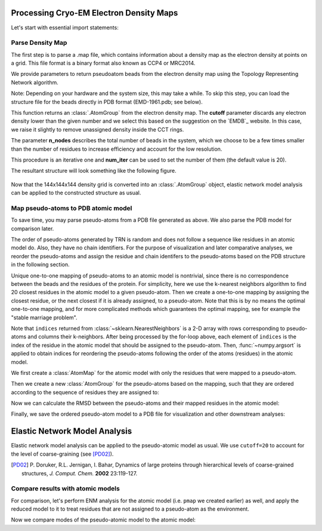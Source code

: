 .. em_analysis:

Processing Cryo-EM Electron Density Maps
==================================================================

Let's start with essential import statements:

.. ipython:: python

   from prody import *
   import numpy as np


Parse Density Map
-----------------------------------------------------------------

The first step is to parse a .map file, which contains information
about a density map as the electron density at points on a grid.
This file format is a binary format also known as CCP4 or MRC2014. 

We provide parameters to return pseudoatom beads from the electron 
density map using the Topology Representing Network algorithm.

Note: Depending on your hardware and the system size, this may take a while. 
To skip this step, you can load the structure file for the beads directly in 
PDB format (EMD-1961.pdb; see below).

.. ipython:: python
   :verbatim:

   emd = parseEMD('1961', cutoff=1.2, n_nodes=3000)
   emd

This function returns an :class:`.AtomGroup` from the electron density
map. The **cutoff** parameter discards any electron density lower than
the given number and we select this based on the suggestion on the `EMDB`_ website. 
In this case, we raise it slightly to remove unassigned density inside the CCT rings.

The parameter **n_nodes** describes the total number of beads in the system, 
which we choose to be a few times smaller than the number of residues to 
increase efficiency and account for the low resolution. 

This procedure is an iterative one and **num_iter** can be used to set the 
number of them (the default value is 20).

The resultant structure will look something like the following figure. 

.. figure:: ../../_static/figures/8000nodes_with_map.png
   :scale: 80%


Now that the 144x144x144  density grid is converted into an 
:class:`.AtomGroup` object, elastic network model analysis can 
be applied to the constructed structure as usual. 


Map pseudo-atoms to PDB atomic model
-----------------------------------------------------------------

To save time, you may parse pseudo-atoms from a PDB file generated as
above. We also parse the PDB model for comparison later.

.. ipython:: python

   emd = parsePDB('EMD-1961.pdb')
   pdb = parsePDB('4a0v', subset='ca')


The order of pseudo-atoms generated by TRN is random and does not follow a sequence like 
residues in an atomic model do. Also, they have no chain identifiers. For the purpose of 
visualization and later comparative analyses, we reorder the pseudo-atoms and assign the 
residue and chain identifers to the pseudo-atoms based on the PDB structure in the following section. 

Unique one-to-one mapping of pseudo-atoms to an atomic model is nontrivial, 
since there is no correspondence between the beads and the residues of the 
protein. For simplicity, here we use the k-nearest neighbors algorithm to 
find 20 closest residues in the atomic model to a given pseudo-atom. Then 
we create a one-to-one mapping by assigning the closest residue, or the 
next closest if it is already assigned, to a pseudo-atom. Note that this 
is by no means the optimal one-to-one mapping, and for more complicated methods 
which guarantees the optimal mapping, see for example the "stable marriage problem".

.. ipython:: python

   from sklearn.neighbors import NearestNeighbors
   mapping = []
   nbrs = NearestNeighbors(n_neighbors=20, algorithm='ball_tree').fit(pdb.getCoords())
   _, indices = nbrs.kneighbors(emd.getCoords())
   for neighbors in indices:
      for i in neighbors: 
         if i not in mapping:
            mapping.append(i)
            break
            
   indices = np.array(mapping)
   I = np.argsort(indices)

Note that ``indices`` returned from :class:`~sklearn.NearestNeighbors` is a 2-D array with 
rows corresponding to pseudo-atoms and columns their k-neighbors. After being processed by the 
for-loop above, each element of ``indices`` is the index of the residue in the atomic model 
that should be assigned to the pseudo-atom. Then, :func:`~numpy.argsort` is applied to obtain 
indices for reordering the pseudo-atoms following the order of the atoms (residues) in the 
atomic model. 

We first create a :class:`AtomMap` for the atomic model with only the residues that were mapped 
to a pseudo-atom.

.. ipython:: python

   pmap = AtomMap(pdb, indices[I])

Then we create a new :class:`AtomGroup` for the pseudo-atoms based on the mapping, such that 
they are ordered according to the sequence of residues they are assigned to:

.. ipython:: python

   emd2 = AtomMap(emd, I).toAtomGroup()
   resnums = pmap.getResnums()
   emd2.setResnums(resnums)

   chids = pmap.getChids()
   emd2.setChids(chids)


Now we can calculate the RMSD between the pseudo-atoms and their mapped residues in the 
atomic model:

.. ipython:: python

   calcRMSD(emd2, pmap)


Finally, we save the ordered pseudo-atom model to a PDB file for visualization and other 
downstream analyses:

.. ipython:: python

   writePDB('EMD-1961_mapped.pdb', emd2)


Elastic Network Model Analysis
==================================================================

Elastic network model analysis can be applied to the pseudo-atomic model as usual. 
We use ``cutoff=20`` to account for the level of coarse-graining (see [PD02]_).

.. [PD02] P. Doruker, R.L. Jernigan, I. Bahar,
    Dynamics of large proteins through hierarchical levels of coarse-grained structures,
    *J. Comput. Chem.* **2002** 23:119-127.

.. ipython:: python
   
   anm_emd = ANM('TRiC EMDMAP ANM Analysis')
   anm_emd.buildHessian(emd2, cutoff=20)
   anm_emd.calcModes(n_modes=5)
   writeNMD('tric_anm_3_modes_3000nodes.nmd', anm_emd[:3], emd2)


Compare results with atomic models
-----------------------------------------------------------------

For comparison, let's perform ENM analysis for the atomic model (i.e. ``pmap`` we 
created earlier) as well, and apply the reduced model to it to treat residues 
that are not assigned to a pseudo-atom as the environment.

.. ipython:: python

   anm_pdb = ANM('4a0v ANM')
   anm_pdb.buildHessian(pdb)
   
   anm_pdb_reduced, _ = reduceModel(anm_pdb, pdb, pmap)

   anm_pdb_reduced.calcModes(n_modes=5)

Now we compare modes of the pseudo-atomic model to the atomic model:

.. ipython:: python

   @savefig cryody_anm_overlap.png width=4in
   showOverlapTable(anm_emd, anm_pdb_reduced)



